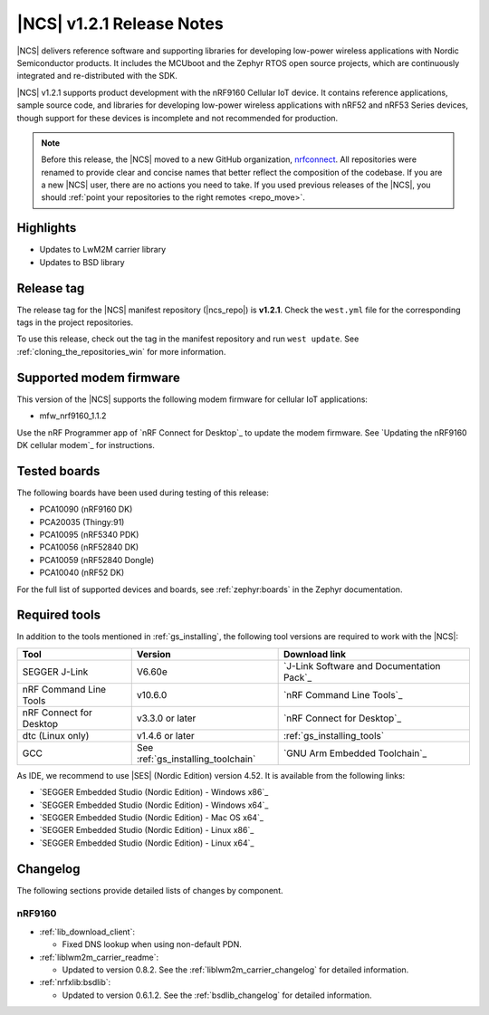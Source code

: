 .. _ncs_release_notes_121:

|NCS| v1.2.1 Release Notes
##########################

|NCS| delivers reference software and supporting libraries for developing low-power wireless applications with Nordic Semiconductor products.
It includes the MCUboot and the Zephyr RTOS open source projects, which are continuously integrated and re-distributed with the SDK.

|NCS| v1.2.1 supports product development with the nRF9160 Cellular IoT device.
It contains reference applications, sample source code, and libraries for developing low-power wireless applications with nRF52 and nRF53 Series devices, though support for these devices is incomplete and not recommended for production.

.. note::

   Before this release, the |NCS| moved to a new GitHub organization, `nrfconnect <https://github.com/nrfconnect>`_.
   All repositories were renamed to provide clear and concise names that better reflect the composition of the codebase.
   If you are a new |NCS| user, there are no actions you need to take.
   If you used previous releases of the |NCS|, you should :ref:`point your repositories to the right remotes <repo_move>`.

Highlights
**********

* Updates to LwM2M carrier library
* Updates to BSD library


Release tag
***********

The release tag for the |NCS| manifest repository (|ncs_repo|) is **v1.2.1**.
Check the ``west.yml`` file for the corresponding tags in the project repositories.

To use this release, check out the tag in the manifest repository and run ``west update``.
See :ref:`cloning_the_repositories_win` for more information.


Supported modem firmware
************************

This version of the |NCS| supports the following modem firmware for cellular IoT applications:

* mfw_nrf9160_1.1.2

Use the nRF Programmer app of `nRF Connect for Desktop`_ to update the modem firmware.
See `Updating the nRF9160 DK cellular modem`_ for instructions.


Tested boards
*************

The following boards have been used during testing of this release:

* PCA10090 (nRF9160 DK)
* PCA20035 (Thingy:91)
* PCA10095 (nRF5340 PDK)
* PCA10056 (nRF52840 DK)
* PCA10059 (nRF52840 Dongle)
* PCA10040 (nRF52 DK)

For the full list of supported devices and boards, see :ref:`zephyr:boards` in the Zephyr documentation.


Required tools
**************

In addition to the tools mentioned in :ref:`gs_installing`, the following tool versions are required to work with the |NCS|:

.. list-table::
   :header-rows: 1

   * - Tool
     - Version
     - Download link
   * - SEGGER J-Link
     - V6.60e
     - `J-Link Software and Documentation Pack`_
   * - nRF Command Line Tools
     - v10.6.0
     - `nRF Command Line Tools`_
   * - nRF Connect for Desktop
     - v3.3.0 or later
     - `nRF Connect for Desktop`_
   * - dtc (Linux only)
     - v1.4.6 or later
     - :ref:`gs_installing_tools`
   * - GCC
     - See :ref:`gs_installing_toolchain`
     - `GNU Arm Embedded Toolchain`_


As IDE, we recommend to use |SES| (Nordic Edition) version 4.52.
It is available from the following links:

* `SEGGER Embedded Studio (Nordic Edition) - Windows x86`_
* `SEGGER Embedded Studio (Nordic Edition) - Windows x64`_
* `SEGGER Embedded Studio (Nordic Edition) - Mac OS x64`_
* `SEGGER Embedded Studio (Nordic Edition) - Linux x86`_
* `SEGGER Embedded Studio (Nordic Edition) - Linux x64`_


Changelog
*********

The following sections provide detailed lists of changes by component.


nRF9160
=======

* :ref:`lib_download_client`:

  * Fixed DNS lookup when using non-default PDN.

* :ref:`liblwm2m_carrier_readme`:

  * Updated to version 0.8.2.
    See the :ref:`liblwm2m_carrier_changelog` for detailed information.

* :ref:`nrfxlib:bsdlib`:

  * Updated to version 0.6.1.2.
    See the :ref:`bsdlib_changelog` for detailed information.
